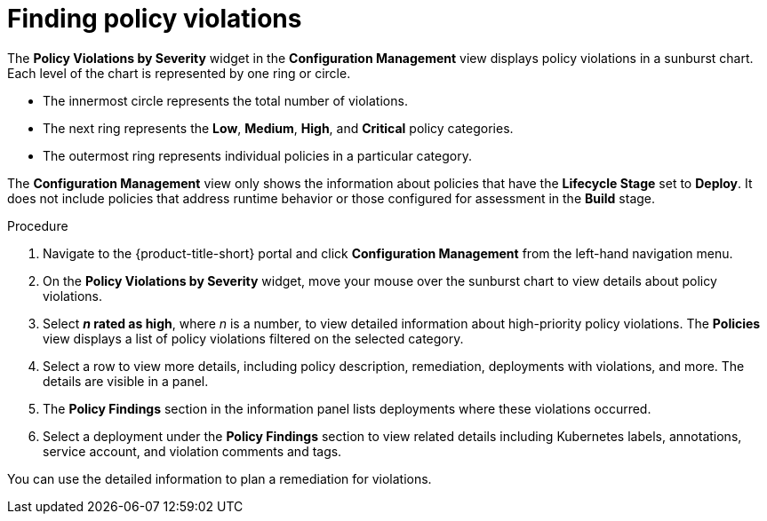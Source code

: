 // Module included in the following assemblies:
//
// * operating/review-cluster-configuration.adoc
:_module-type: PROCEDURE
[id="find-policy-violations_{context}"]
= Finding policy violations

[role="_abstract"]
The *Policy Violations by Severity* widget in the *Configuration Management* view displays policy violations in a sunburst chart.
Each level of the chart is represented by one ring or circle.

* The innermost circle represents the total number of violations.
* The next ring represents the *Low*, *Medium*, *High*, and *Critical* policy categories.
* The outermost ring represents individual policies in a particular category.

The *Configuration Management* view only shows the information about policies that have the *Lifecycle Stage* set to *Deploy*.
It does not include policies that address runtime behavior or those configured for assessment in the *Build* stage.

.Procedure
. Navigate to the {product-title-short} portal and click *Configuration Management* from the left-hand navigation menu.
. On the *Policy Violations by Severity* widget, move your mouse over the sunburst chart to view details about policy violations.
. Select *_n_ rated as high*, where _n_ is a number, to view detailed information about high-priority policy violations.
The *Policies* view displays a list of policy violations filtered on the selected category.
. Select a row to view more details, including policy description, remediation, deployments with violations, and more.
The details are visible in a panel.
. The *Policy Findings* section in the information panel lists deployments where these violations occurred.
. Select a deployment under the *Policy Findings* section to view related details including Kubernetes labels, annotations, service account, and violation comments and tags.

You can use the detailed information to plan a remediation for violations.
